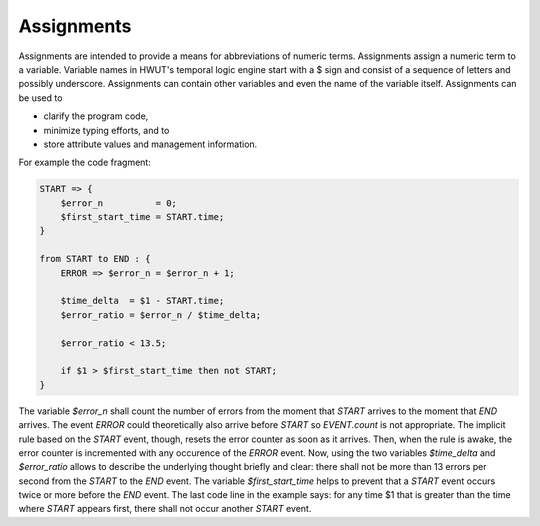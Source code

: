 Assignments
===========

Assignments are intended to provide a means for abbreviations of numeric
terms. Assignments assign a numeric term to a variable. Variable names
in HWUT's temporal logic engine start with a \$ sign and consist of 
a sequence of letters and possibly underscore. Assignments can contain
other variables and even the name of the variable itself. Assignments
can be used to 

- clarify the program code,
- minimize typing efforts, and to
- store attribute values and management information.

For example the code fragment:

.. code-block:: perl

    START => { 
        $error_n          = 0;
        $first_start_time = START.time;
    }

    from START to END : {
        ERROR => $error_n = $error_n + 1;

        $time_delta  = $1 - START.time;
        $error_ratio = $error_n / $time_delta;

        $error_ratio < 13.5;
        
        if $1 > $first_start_time then not START;
    }


The variable `$error_n` shall count the number of errors from the moment that
`START` arrives to the moment that `END` arrives. The event `ERROR` could
theoretically also arrive before `START` so `EVENT.count` is not appropriate.
The implicit rule based on the `START` event, though, resets the error counter
as soon as it arrives. Then, when the rule is awake, the error counter is
incremented with any occurence of the `ERROR` event. Now, using the two
variables `$time_delta` and `$error_ratio` allows to describe the underlying
thought briefly and clear: there shall not be more than 13 errors per second
from the `START` to the `END` event.  The variable `$first_start_time` helps to
prevent that a `START` event occurs twice or more before the `END` event. The
last code line in the example says: for any time \$1 that is greater than the
time where `START` appears first, there shall not occur another `START` event.
